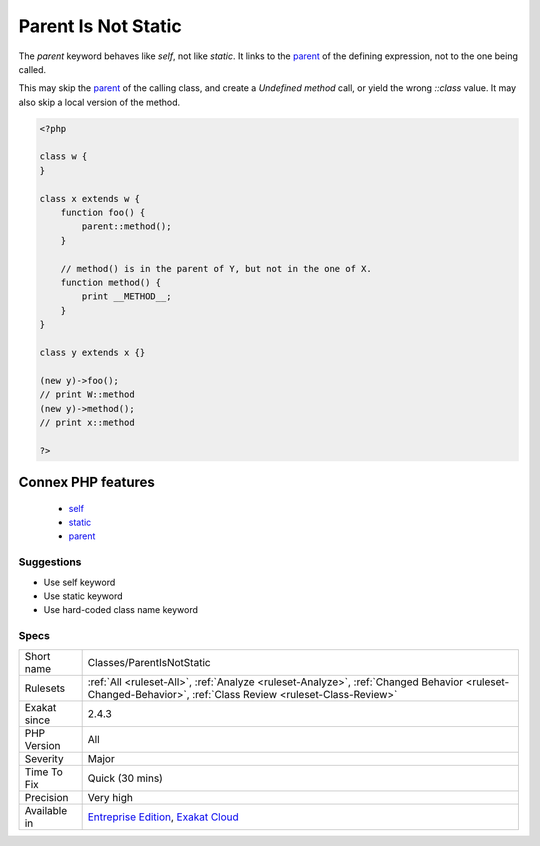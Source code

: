 .. _classes-parentisnotstatic:

.. _parent-is-not-static:

Parent Is Not Static
++++++++++++++++++++

.. meta::
	:description:
		Parent Is Not Static: The `parent` keyword behaves like `self`, not like `static`.
	:twitter:card: summary_large_image
	:twitter:site: @exakat
	:twitter:title: Parent Is Not Static
	:twitter:description: Parent Is Not Static: The `parent` keyword behaves like `self`, not like `static`
	:twitter:creator: @exakat
	:twitter:image:src: https://www.exakat.io/wp-content/uploads/2020/06/logo-exakat.png
	:og:image: https://www.exakat.io/wp-content/uploads/2020/06/logo-exakat.png
	:og:title: Parent Is Not Static
	:og:type: article
	:og:description: The `parent` keyword behaves like `self`, not like `static`
	:og:url: https://php-tips.readthedocs.io/en/latest/tips/Classes/ParentIsNotStatic.html
	:og:locale: en
The `parent` keyword behaves like `self`, not like `static`. It links to the `parent <https://www.php.net/manual/en/language.oop5.paamayim-nekudotayim.php>`_ of the defining expression, not to the one being called.

This may skip the `parent <https://www.php.net/manual/en/language.oop5.paamayim-nekudotayim.php>`_ of the calling class, and create a `Undefined method` call, or yield the wrong `\:\:class` value. It may also skip a local version of the method.

.. code-block:: php
   
   <?php
   
   class w {
   }
   
   class x extends w {
       function foo() {
           parent::method();
       }
   
       // method() is in the parent of Y, but not in the one of X.
       function method() {
           print __METHOD__;
       }
   }
   
   class y extends x {}
   
   (new y)->foo(); 
   // print W::method
   (new y)->method(); 
   // print x::method
   
   ?>
Connex PHP features
-------------------

  + `self <https://php-dictionary.readthedocs.io/en/latest/dictionary/self.ini.html>`_
  + `static <https://php-dictionary.readthedocs.io/en/latest/dictionary/static.ini.html>`_
  + `parent <https://php-dictionary.readthedocs.io/en/latest/dictionary/parent.ini.html>`_


Suggestions
___________

* Use self keyword
* Use static keyword
* Use hard-coded class name keyword




Specs
_____

+--------------+------------------------------------------------------------------------------------------------------------------------------------------------------------+
| Short name   | Classes/ParentIsNotStatic                                                                                                                                  |
+--------------+------------------------------------------------------------------------------------------------------------------------------------------------------------+
| Rulesets     | :ref:`All <ruleset-All>`, :ref:`Analyze <ruleset-Analyze>`, :ref:`Changed Behavior <ruleset-Changed-Behavior>`, :ref:`Class Review <ruleset-Class-Review>` |
+--------------+------------------------------------------------------------------------------------------------------------------------------------------------------------+
| Exakat since | 2.4.3                                                                                                                                                      |
+--------------+------------------------------------------------------------------------------------------------------------------------------------------------------------+
| PHP Version  | All                                                                                                                                                        |
+--------------+------------------------------------------------------------------------------------------------------------------------------------------------------------+
| Severity     | Major                                                                                                                                                      |
+--------------+------------------------------------------------------------------------------------------------------------------------------------------------------------+
| Time To Fix  | Quick (30 mins)                                                                                                                                            |
+--------------+------------------------------------------------------------------------------------------------------------------------------------------------------------+
| Precision    | Very high                                                                                                                                                  |
+--------------+------------------------------------------------------------------------------------------------------------------------------------------------------------+
| Available in | `Entreprise Edition <https://www.exakat.io/entreprise-edition>`_, `Exakat Cloud <https://www.exakat.io/exakat-cloud/>`_                                    |
+--------------+------------------------------------------------------------------------------------------------------------------------------------------------------------+


